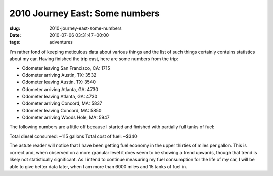 2010 Journey East: Some numbers
===============================

:slug: 2010-journey-east-some-numbers
:date: 2010-07-06 03:31:47+00:00
:tags: adventures

I'm rather fond of keeping meticulous data about various things and the
list of such things certainly contains statistics about my car. Having
finished the trip east, here are some numbers from the trip:

- Odometer leaving San Francisco, CA: 1715
- Odometer arriving Austin, TX: 3532
- Odometer leaving Austin, TX: 3540
- Odometer arriving Atlanta, GA: 4730
- Odometer leaving Atlanta, GA: 4730
- Odometer arriving Concord, MA: 5837
- Odometer leaving Concord, MA: 5850
- Odometer arriving Woods Hole, MA: 5947

The following numbers are a little off because I started and finished
with partially full tanks of fuel:

Total diesel consumed: ~115 gallons Total cost of fuel: ~$340

The astute reader will notice that I have been getting fuel economy in
the upper thirties of miles per gallon. This is correct and, when
observed on a more granular level it does seem to be showing a trend
upwards, though that trend is likely not statistically significant. As I
intend to continue measuring my fuel consumption for the life of my car,
I will be able to give better data later, when I am more than 6000 miles
and 15 tanks of fuel in.
